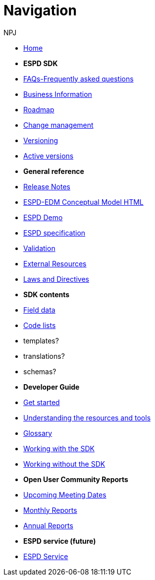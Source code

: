 :doctitle: Navigation
:doccode: espd-v4.0.x-prod-004
:author: NPJ
:authoremail: nicole-anne.paterson-jones@ext.ec.europa.eu
:docdate: October 2023

* xref:espd-home::index.adoc[Home]

* [.separated]#**ESPD SDK**#
* xref:sdk::faq.adoc[FAQs-Frequently asked questions]
* xref:business::index.adoc[Business Information]
* xref:espd-home::history.adoc[Roadmap]
* xref:espd-home::change.adoc[Change management]
* xref:espd-home::versioning.adoc[Versioning] 
* xref:sdk::active.adoc[Active versions]
//* xref:ESPD-EDM::release_notes.adoc[Release Notes]
//* link:{attachmentsdir}/ESPD_CM_html/index.html[Conceptual Model]
//* https://docs.ted.europa.eu/espd-demo/[ESPD Demo]
//* xref:espd::dist_pack.adoc[The Distribution Package]

* [.separated]#**General reference**#
* xref:ESPD-EDM::release_notes.adoc[Release Notes]
* link:{attachmentsdir}/ESPD_CM_html/index.html[ESPD-EDM Conceptual Model HTML]
* https://docs.ted.europa.eu/espd-demo/[ESPD Demo]
* xref:sdk::specs.adoc[ESPD specification]
* xref:sdk::validation.adoc[Validation]
* xref:espd-home::external.adoc[External Resources]
* xref:espd-home::laws.adoc[Laws and Directives]

* [.separated]#**SDK contents**#
* xref:sdk::field_data.adoc[Field data]
* xref:sdk::codelists.adoc[Code lists]
* templates?
* translations?
* schemas?

//* [.separated]#**Information for Business Users**
//* xref:5.0.0@ESPD-EDM:business:index.adoc[Business Information]
//* xref:5.0.0@ESPD-EDM:business:implementation.adoc[An ESPD Implementation]
//* xref:5.0.0@ESPD-EDM:business:using.adoc[The Structure of an ESPD Implementation]
//* xref:espd-bus::creating.adoc[Creating an ESPD Service]
//* xref:espd-bus::overview_upgrades.adoc[Overview for Upgrading your Version]

//* [.separated]#**Technical Implementation**#
//* xref:5.0.0@ESPD-EDM:technical:index.adoc[Technical Information]
//* xref:espd-tech::tech_imp_roadmap.adoc[Road Map for Implementers]
//* xref:espd-tech::tech_upgrades.adoc[Upgrading an ESPD Version]
//* xref:espd-tech::demo.adoc[Demo ESPD Service Online]

* [.separated]#**Developer Guide**#
* xref:guide::start.adoc[Get started]
* xref:guide::overview.adoc[Understanding the resources and tools]
* xref:guide::glossary.adoc[Glossary]
* xref:guide::workingwith.adoc[Working with the SDK]
* xref:guide::workingwithoutadoc[Working without the SDK]

//* xref:espd-home::supporting.adoc[Supporting and related projects]
//* xref:espd-home::laws.adoc[Laws and Directives]

* [.separated]#**Open User Community Reports**#
* xref:espd-wgm::index.adoc[Upcoming Meeting Dates]
* xref:espd-wgm::monthly.adoc[Monthly Reports]
* xref:espd-wgm::annual.adoc[Annual Reports]

* [.separated]#**ESPD service (future)**#
* xref:service::service.adoc[ESPD Service]
